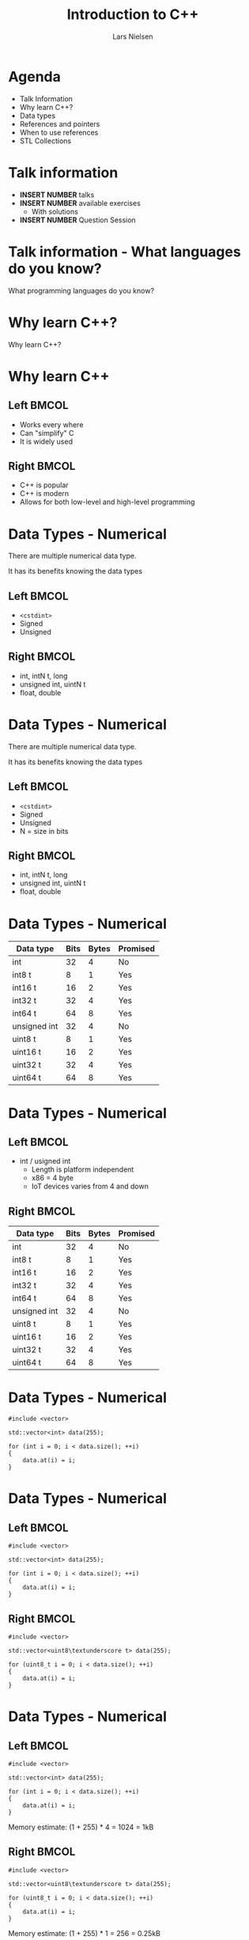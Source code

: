 #+TITLE: Introduction to C++
#+AUTHOR: Lars Nielsen
#+OPTIONS: toc:nil date:nil
#+startup: beamer
#+LaTeX_CLASS: beamer
#+LaTeX_CLASS_OPTIONS: [table,svgnames,aspectratio=169]
#+latex_header: \input{lstsettings}

* Agenda

  - Talk Information
  - Why learn C++?
  - Data types
  - References and pointers 
  - When to use references
  - STL Collections
  

* Talk information

- *INSERT NUMBER* talks
- *INSERT NUMBER* available exercises
  - With solutions
- *INSERT NUMBER* Question Session

* Talk information - What languages do you know?

  #+BEGIN_CENTER
  What programming languages do you know? 
  #+END_CENTER
  

* Why learn C++?

  #+BEGIN_CENTER
  Why learn C++?
  #+END_CENTER

* Why learn C++

** Left                                                               :BMCOL:
   :PROPERTIES:
   :BEAMER_col: .5
   :END:

  - Works every where
  - Can "simplify" C
  - It is widely used

** Right                                                              :BMCOL:
   :PROPERTIES:
   :BEAMER_col: .5
   :END:
  - C++ is popular
  - C++ is modern
  - Allows for both low-level and high-level programming 

* Data Types - Numerical

There are multiple numerical data type.

It has its benefits knowing the data types 
** Left                                                               :BMCOL:
   :PROPERTIES:
   :BEAMER_col: .5
   :END:

- \texttt{<cstdint>}
- Signed 
- Unsigned

** Right                                                              :BMCOL:
   :PROPERTIES:
   :BEAMER_col: .5
   :END:
- int, intN\textunderscore t, long
- unsigned int, uintN\textunderscore t
- float, double


* Data Types - Numerical

There are multiple numerical data type.

It has its benefits knowing the data types 
** Left                                                               :BMCOL:
   :PROPERTIES:
   :BEAMER_col: .5
   :END:

- \texttt{<cstdint>}
- Signed 
- Unsigned
- N = size in bits

** Right                                                              :BMCOL:
   :PROPERTIES:
   :BEAMER_col: .5
   :END:
- int, intN\textunderscore t, long
- unsigned int, uintN\textunderscore t
- float, double


* Data Types - Numerical

| Data type    | Bits | Bytes | Promised |
|--------------+------+-------+----------|
| int          |   32 |     4 | No       |
| int8\textunderscore t       |    8 |     1 | Yes      |
| int16\textunderscore t      |   16 |     2 | Yes      |
| int32\textunderscore t      |   32 |     4 | Yes      |
| int64\textunderscore t      |   64 |     8 | Yes      |
|--------------+------+-------+----------|
| unsigned int |   32 |     4 | No       |
| uint8\textunderscore t      |    8 |     1 | Yes      |
| uint16\textunderscore t     |   16 |     2 | Yes      |
| uint32\textunderscore t     |   32 |     4 | Yes      |
| uint64\textunderscore t     |   64 |     8 | Yes      |


* Data Types - Numerical

** Left                                                               :BMCOL:
   :PROPERTIES:
   :BEAMER_col: .5
   :END:

- int / usigned int
  - Length is platform independent
  - x86\textunderscore 64 = 4 byte
  - IoT devices varies from 4 and down 

** Right                                                              :BMCOL:
   :PROPERTIES:
   :BEAMER_col: .5
   :END:

| Data type    | Bits | Bytes | Promised |
|--------------+------+-------+----------|
| int          |   32 |     4 | No       |
| int8\textunderscore t       |    8 |     1 | Yes      |
| int16\textunderscore t      |   16 |     2 | Yes      |
| int32\textunderscore t      |   32 |     4 | Yes      |
| int64\textunderscore t      |   64 |     8 | Yes      |
|--------------+------+-------+----------|
| unsigned int |   32 |     4 | No       |
| uint8\textunderscore t      |    8 |     1 | Yes      |
| uint16\textunderscore t     |   16 |     2 | Yes      |
| uint32\textunderscore t     |   32 |     4 | Yes      |
| uint64\textunderscore t     |   64 |     8 | Yes      |

* Data Types - Numerical 

#+BEGIN_SRC c++
#include <vector>

std::vector<int> data(255); 

for (int i = 0; i < data.size(); ++i)
{
    data.at(i) = i;
}
#+END_SRC


* Data Types - Numerical 

** Left                                                               :BMCOL:
   :PROPERTIES:
   :BEAMER_col: .5
   :END:

#+BEGIN_SRC c++
#include <vector>

std::vector<int> data(255); 

for (int i = 0; i < data.size(); ++i)
{
    data.at(i) = i;
}
#+END_SRC

** Right                                                              :BMCOL:
   :PROPERTIES:
   :BEAMER_col: .5
   :END:

#+BEGIN_SRC c++
#include <vector>

std::vector<uint8\textunderscore t> data(255); 

for (uint8_t i = 0; i < data.size(); ++i)
{
    data.at(i) = i;
}
#+END_SRC


* Data Types - Numerical 

** Left                                                               :BMCOL:
   :PROPERTIES:
   :BEAMER_col: .5
   :END:

#+BEGIN_SRC c++
#include <vector>

std::vector<int> data(255); 

for (int i = 0; i < data.size(); ++i)
{
    data.at(i) = i;
}
#+END_SRC

Memory estimate: (1 + 255) * 4 = 1024 = 1kB

** Right                                                              :BMCOL:
   :PROPERTIES:
   :BEAMER_col: .5
   :END:

#+BEGIN_SRC c++
#include <vector>

std::vector<uint8\textunderscore t> data(255); 

for (uint8_t i = 0; i < data.size(); ++i)
{
    data.at(i) = i;
}
#+END_SRC

Memory estimate: (1 + 255) * 1 = 256 = 0.25kB

* Data Type - Numerical - Loops

#+BEGIN_SRC c++
#include <cstdint>
#include <vector>

std::vector<int> data(INT64_MAX);

for (int i = 0; i < data.size(); ++i)
{
    data.at(i) = i;
}
#+END_SRC

* Data Type - Numerical - Loops

#+BEGIN_SRC c++
#include <cstdint>
#include <vector>

std::vector<int> data(INT64_MAX);

for (int i = 0; i < data.size(); ++i)
{
    data.at(i) = i;
}
#+END_SRC

#+BEGIN_CENTER
What will go wrong?
#+END_CENTER

* Data Type - Numerical - Loops

#+BEGIN_SRC c++
#include <cstdint>
#include <vector>

std::vector<int> data(INT64_MAX);

for (int i = 0; i < data.size(); ++i)
{
    data.at(i) = i;
}
#+END_SRC

#+BEGIN_CENTER
What will go wrong?
#+END_CENTER

- \texttt{i} will become negative
- Cause out of range exception 

* Data Types - Numerical - Loops
- We have a "secret"

* Data Types - Numerical - Loops

- We have a "secret"
  - Unsigned values 
  - size\textunderscore t

* Data Types - Numerical - Loops

- We have a "secret"
  - Unsigned values 
  - size\textunderscore t

#+BEGIN_SRC c++
#+BEGIN_SRC c++
#include <cstdint>
#include <vector>

std::vector<int> data(INT64_MAX);

for (size_t i = 0; i < data.size(); ++i)
{
    data.at(i) = i;
}
#+END_SRC


* Data Types - Numerical 

#+BEGIN_CENTER
What did we learn?
#+END_CENTER

* Data Types - Numerical - What did we learn

- Use a data type that makes sense 
- The size of the data types matters
- Don't just throw around the most common data type
